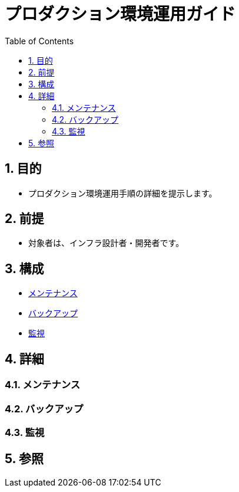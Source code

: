 :toc: left
:toclevels: 5
:sectnums:

= プロダクション環境運用ガイド

== 目的
* プロダクション環境運用手順の詳細を提示します。

== 前提
* 対象者は、インフラ設計者・開発者です。

== 構成
* <<anchor-1,メンテナンス>>
* <<anchor-2,バックアップ>>
* <<anchor-2,監視>>

== 詳細
=== メンテナンス[[anchor-1]]

=== バックアップ[[anchor-2]]

=== 監視[[anchor-3]]

== 参照
